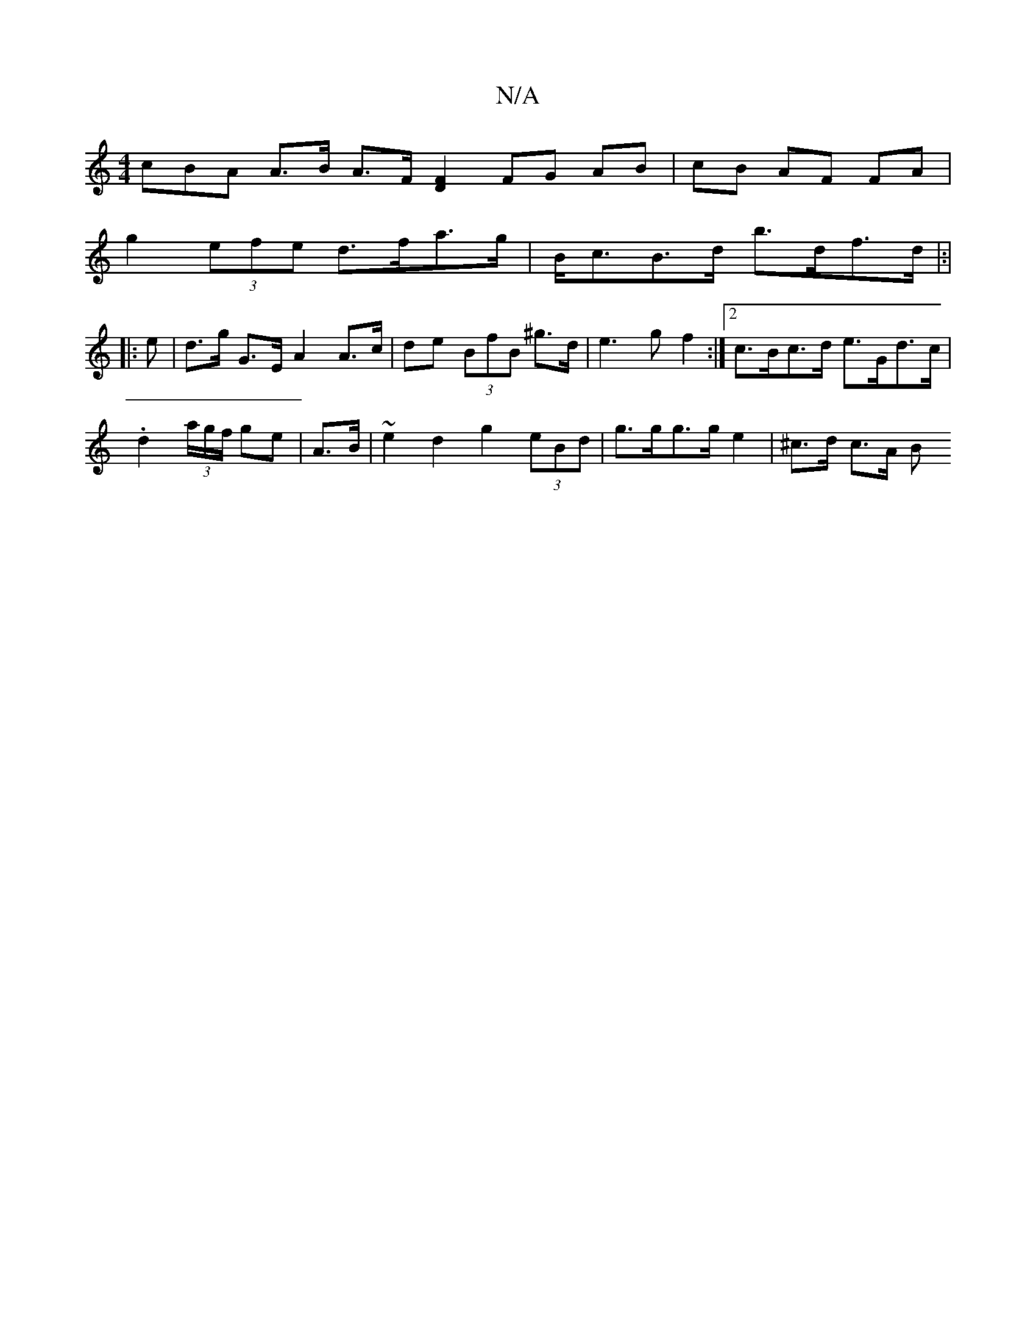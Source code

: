 X:1
T:N/A
M:4/4
R:N/A
K:Cmajor
cBA A>B A>F [F2D2] FG AB|cB AF FA |
g2 (3efe d>fa>g | B<cB>d b>df>d |:|
|: e | d>g G>E A2 A>c|de (3BfB ^g>d | e3 g f2 :|2 c>Bc>d e>Gd>c |
.d2 (3a/g/f/ ge | A>B |~e2d2 g2 (3eBd | g>gg>g e2 | ^c>d c>A B